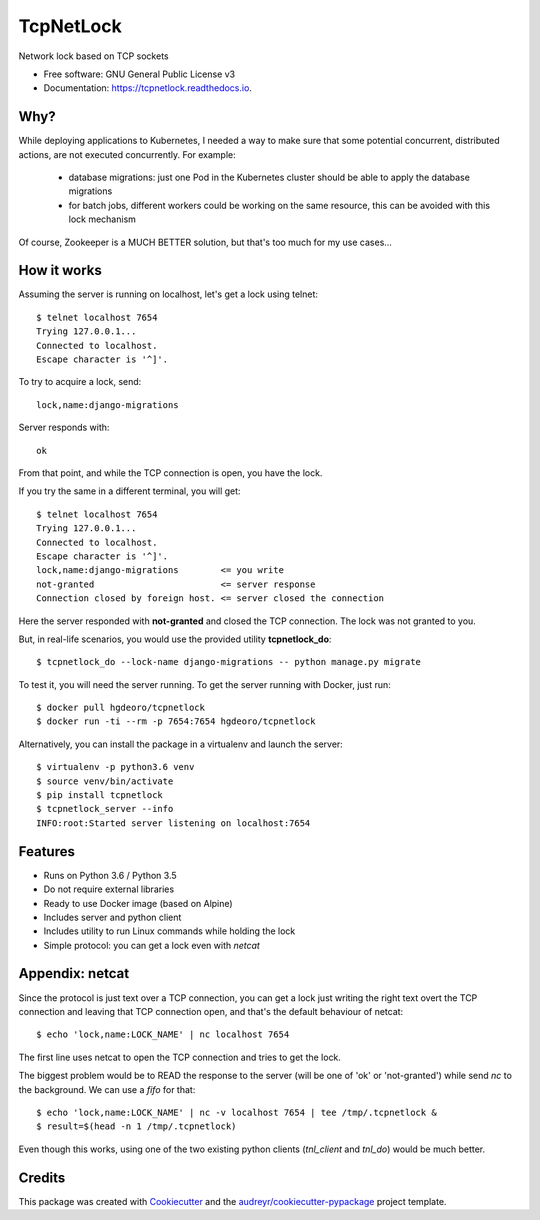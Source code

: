 ==========
TcpNetLock
==========


.. image:: https://img.shields.io/pypi/v/tcpnetlock.svg
        :target: https://pypi.python.org/pypi/tcpnetlock

.. image:: https://img.shields.io/travis/hgdeoro/tcpnetlock.svg
        :target: https://travis-ci.org/hgdeoro/tcpnetlock

.. image:: https://readthedocs.org/projects/tcpnetlock/badge/?version=latest
        :target: https://tcpnetlock.readthedocs.io/en/latest/?badge=latest
        :alt: Documentation Status


.. image:: https://pyup.io/repos/github/hgdeoro/tcpnetlock/shield.svg
     :target: https://pyup.io/repos/github/hgdeoro/tcpnetlock/
     :alt: Updates



Network lock based on TCP sockets


* Free software: GNU General Public License v3
* Documentation: https://tcpnetlock.readthedocs.io.


Why?
----

While deploying applications to Kubernetes, I needed a way to make sure that
some potential concurrent, distributed actions, are not executed concurrently.
For example:

 * database migrations: just one Pod in the Kubernetes cluster should be able to apply the database migrations
 * for batch jobs, different workers could be working on the same resource, this can be avoided with this lock mechanism

Of course, Zookeeper is a MUCH BETTER solution, but that's too much for my use cases...

How it works
------------

Assuming the server is running on localhost, let's get a lock using telnet::

    $ telnet localhost 7654
    Trying 127.0.0.1...
    Connected to localhost.
    Escape character is '^]'.

To try to acquire a lock, send::

    lock,name:django-migrations

Server responds with::

    ok

From that point, and while the TCP connection is open, you have the lock.

If you try the same in a different terminal, you will get::

    $ telnet localhost 7654
    Trying 127.0.0.1...
    Connected to localhost.
    Escape character is '^]'.
    lock,name:django-migrations        <= you write
    not-granted                        <= server response
    Connection closed by foreign host. <= server closed the connection

Here the server responded with **not-granted** and closed the TCP connection. The lock was not granted to you.

But, in real-life scenarios, you would use the provided utility **tcpnetlock_do**::

    $ tcpnetlock_do --lock-name django-migrations -- python manage.py migrate

To test it, you will need the server running. To get the server running with Docker, just run::

    $ docker pull hgdeoro/tcpnetlock
    $ docker run -ti --rm -p 7654:7654 hgdeoro/tcpnetlock

Alternatively, you can install the package in a virtualenv and launch the server::

    $ virtualenv -p python3.6 venv
    $ source venv/bin/activate
    $ pip install tcpnetlock
    $ tcpnetlock_server --info
    INFO:root:Started server listening on localhost:7654


Features
--------

* Runs on Python 3.6 / Python 3.5
* Do not require external libraries
* Ready to use Docker image (based on Alpine)
* Includes server and python client
* Includes utility to run Linux commands while holding the lock
* Simple protocol: you can get a lock even with *netcat*

Appendix: netcat
----------------

Since the protocol is just text over a TCP connection, you can get a lock just writing the
right text overt the TCP connection and leaving that TCP connection open, and that's the default
behaviour of netcat::

    $ echo 'lock,name:LOCK_NAME' | nc localhost 7654

The first line uses netcat to open the TCP connection and tries to get the lock.

The biggest problem would be to READ the response to the server (will be one of 'ok' or 'not-granted') while
send `nc` to the background. We can use a `fifo` for that::

    $ echo 'lock,name:LOCK_NAME' | nc -v localhost 7654 | tee /tmp/.tcpnetlock &
    $ result=$(head -n 1 /tmp/.tcpnetlock)

Even though this works, using one of the two existing python clients (`tnl_client` and `tnl_do`) would be much better.


Credits
-------

This package was created with Cookiecutter_ and the `audreyr/cookiecutter-pypackage`_ project template.

.. _Cookiecutter: https://github.com/audreyr/cookiecutter
.. _`audreyr/cookiecutter-pypackage`: https://github.com/audreyr/cookiecutter-pypackage
